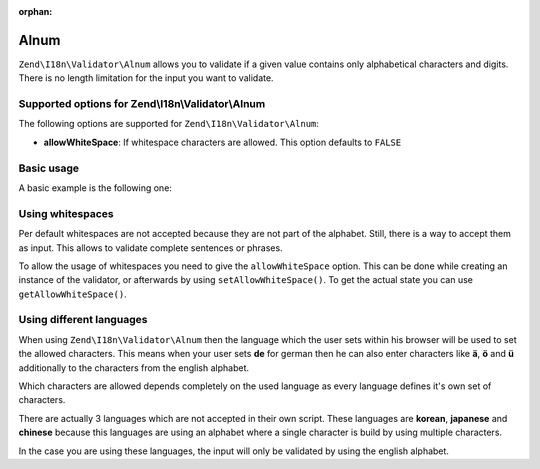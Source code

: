 :orphan:

.. _zend.validator.set.alnum:

Alnum
=====

``Zend\I18n\Validator\Alnum`` allows you to validate if a given value contains only alphabetical characters and digits.
There is no length limitation for the input you want to validate.

.. _zend.i18n.validator.alnum.options:

Supported options for Zend\\I18n\\Validator\\Alnum
--------------------------------------------------

The following options are supported for ``Zend\I18n\Validator\Alnum``:

- **allowWhiteSpace**: If whitespace characters are allowed. This option defaults to ``FALSE``

.. _zend.validator.set.alnum.basic:

Basic usage
-----------

A basic example is the following one:

.. code-block:: php
   :linenos:

   $validator = new Zend\I18n\Validator\Alnum();
   if ($validator->isValid('Abcd12')) {
       // value contains only allowed chars
   } else {
       // false
   }

.. _zend.validator.set.alnum.whitespace:

Using whitespaces
-----------------

Per default whitespaces are not accepted because they are not part of the alphabet. Still, there is a way to accept
them as input. This allows to validate complete sentences or phrases.

To allow the usage of whitespaces you need to give the ``allowWhiteSpace`` option. This can be done while creating
an instance of the validator, or afterwards by using ``setAllowWhiteSpace()``. To get the actual state you can use
``getAllowWhiteSpace()``.

.. code-block:: php
   :linenos:

   $validator = new Zend\I18n\Validator\Alnum(array('allowWhiteSpace' => true));
   if ($validator->isValid('Abcd and 12')) {
       // value contains only allowed chars
   } else {
       // false
   }

.. _zend.validator.set.alnum.languages:

Using different languages
-------------------------

When using ``Zend\I18n\Validator\Alnum`` then the language which the user sets within his browser will be used to set
the allowed characters. This means when your user sets **de** for german then he can also enter characters like
**ä**, **ö** and **ü** additionally to the characters from the english alphabet.

Which characters are allowed depends completely on the used language as every language defines it's own set of
characters.

There are actually 3 languages which are not accepted in their own script. These languages are **korean**,
**japanese** and **chinese** because this languages are using an alphabet where a single character is build by
using multiple characters.

In the case you are using these languages, the input will only be validated by using the english alphabet.


